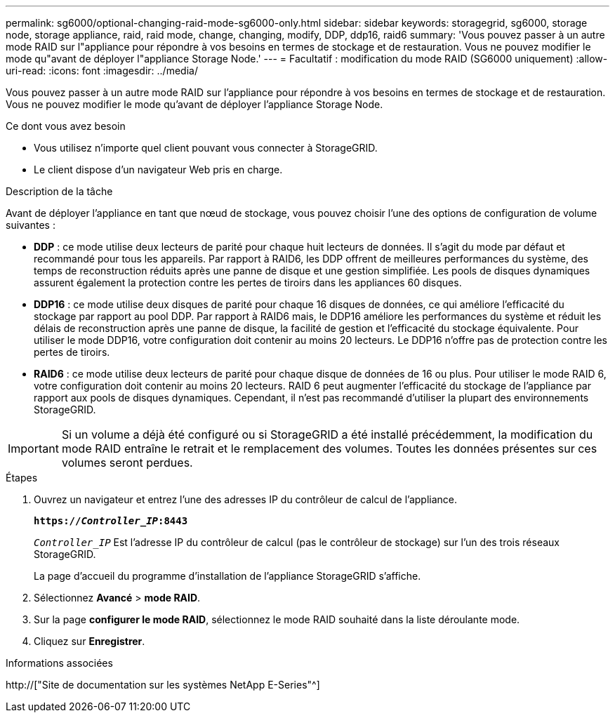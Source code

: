 ---
permalink: sg6000/optional-changing-raid-mode-sg6000-only.html 
sidebar: sidebar 
keywords: storagegrid, sg6000, storage node, storage appliance, raid, raid mode, change, changing, modify, DDP, ddp16, raid6 
summary: 'Vous pouvez passer à un autre mode RAID sur l"appliance pour répondre à vos besoins en termes de stockage et de restauration. Vous ne pouvez modifier le mode qu"avant de déployer l"appliance Storage Node.' 
---
= Facultatif : modification du mode RAID (SG6000 uniquement)
:allow-uri-read: 
:icons: font
:imagesdir: ../media/


[role="lead"]
Vous pouvez passer à un autre mode RAID sur l'appliance pour répondre à vos besoins en termes de stockage et de restauration. Vous ne pouvez modifier le mode qu'avant de déployer l'appliance Storage Node.

.Ce dont vous avez besoin
* Vous utilisez n'importe quel client pouvant vous connecter à StorageGRID.
* Le client dispose d'un navigateur Web pris en charge.


.Description de la tâche
Avant de déployer l'appliance en tant que nœud de stockage, vous pouvez choisir l'une des options de configuration de volume suivantes :

* *DDP* : ce mode utilise deux lecteurs de parité pour chaque huit lecteurs de données. Il s'agit du mode par défaut et recommandé pour tous les appareils. Par rapport à RAID6, les DDP offrent de meilleures performances du système, des temps de reconstruction réduits après une panne de disque et une gestion simplifiée. Les pools de disques dynamiques assurent également la protection contre les pertes de tiroirs dans les appliances 60 disques.
* *DDP16* : ce mode utilise deux disques de parité pour chaque 16 disques de données, ce qui améliore l'efficacité du stockage par rapport au pool DDP. Par rapport à RAID6 mais, le DDP16 améliore les performances du système et réduit les délais de reconstruction après une panne de disque, la facilité de gestion et l'efficacité du stockage équivalente. Pour utiliser le mode DDP16, votre configuration doit contenir au moins 20 lecteurs. Le DDP16 n'offre pas de protection contre les pertes de tiroirs.
* *RAID6* : ce mode utilise deux lecteurs de parité pour chaque disque de données de 16 ou plus. Pour utiliser le mode RAID 6, votre configuration doit contenir au moins 20 lecteurs. RAID 6 peut augmenter l'efficacité du stockage de l'appliance par rapport aux pools de disques dynamiques. Cependant, il n'est pas recommandé d'utiliser la plupart des environnements StorageGRID.



IMPORTANT: Si un volume a déjà été configuré ou si StorageGRID a été installé précédemment, la modification du mode RAID entraîne le retrait et le remplacement des volumes. Toutes les données présentes sur ces volumes seront perdues.

.Étapes
. Ouvrez un navigateur et entrez l'une des adresses IP du contrôleur de calcul de l'appliance.
+
`*https://_Controller_IP_:8443*`

+
`_Controller_IP_` Est l'adresse IP du contrôleur de calcul (pas le contrôleur de stockage) sur l'un des trois réseaux StorageGRID.

+
La page d'accueil du programme d'installation de l'appliance StorageGRID s'affiche.

. Sélectionnez *Avancé* > *mode RAID*.
. Sur la page *configurer le mode RAID*, sélectionnez le mode RAID souhaité dans la liste déroulante mode.
. Cliquez sur *Enregistrer*.


.Informations associées
http://["Site de documentation sur les systèmes NetApp E-Series"^]
